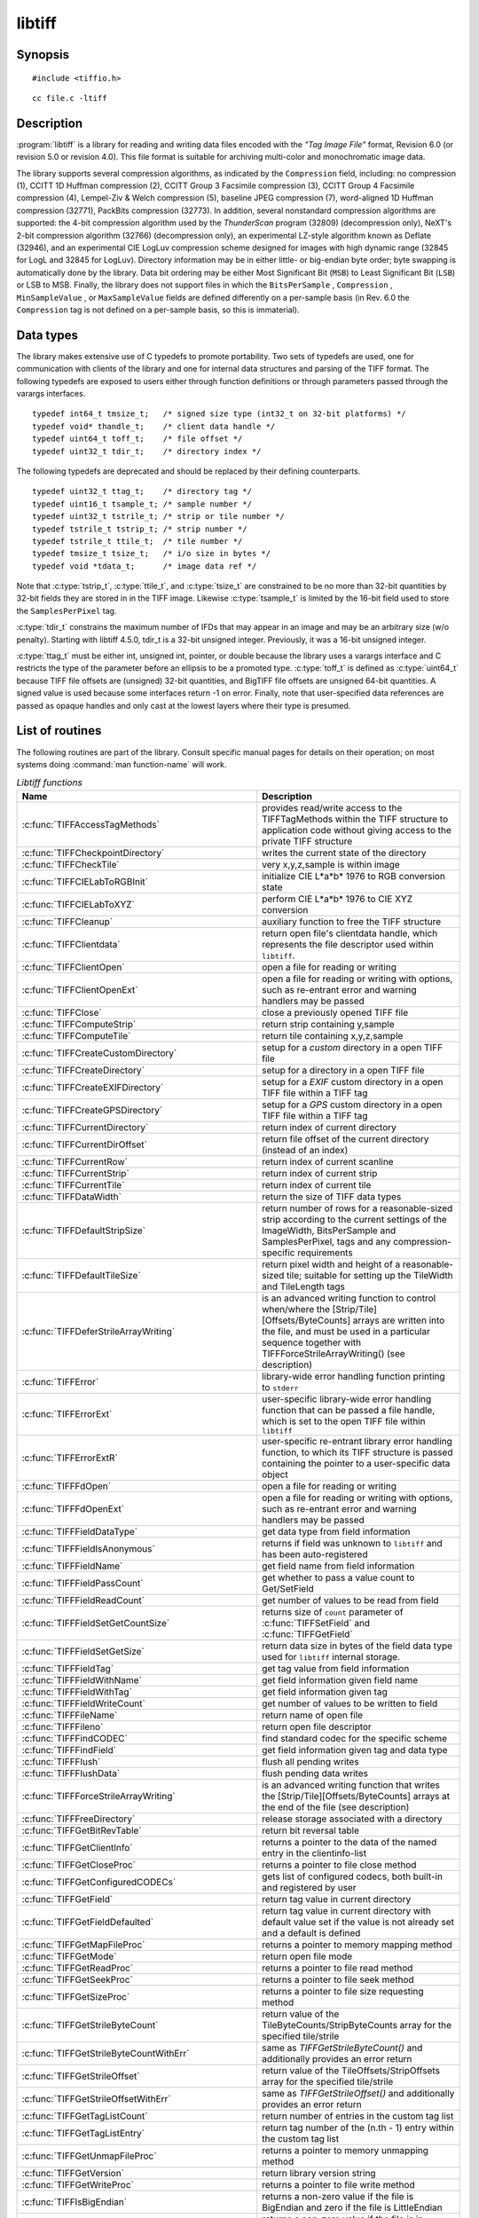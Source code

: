 libtiff
=======

Synopsis
--------

.. highlight:: c

::

    #include <tiffio.h>

.. highlight:: shell

::

    cc file.c -ltiff

Description
-----------

:program:`libtiff` is a library for reading and writing data files encoded with the
*"Tag Image File"* format, Revision 6.0 (or revision 5.0 or revision 4.0). This file
format is suitable for archiving multi-color and monochromatic image data.

The library supports several compression algorithms, as indicated by the
``Compression`` field, including:
no compression (1),
CCITT 1D Huffman compression (2),
CCITT Group 3 Facsimile compression (3),
CCITT Group 4 Facsimile compression (4),
Lempel-Ziv & Welch compression (5),
baseline JPEG compression (7),
word-aligned 1D Huffman compression (32771),
PackBits compression (32773).
In addition, several nonstandard compression algorithms are supported: the
4-bit compression algorithm used by the
*ThunderScan* program (32809) (decompression only),
NeXT's 2-bit compression algorithm (32766) (decompression only),
an experimental LZ-style algorithm known as Deflate (32946),
and an experimental CIE LogLuv compression scheme designed
for images with high dynamic range (32845 for LogL and 32845 for LogLuv).
Directory information may be in either little- or big-endian byte order; byte
swapping is automatically done by the library. Data bit ordering may be either
Most Significant Bit (``MSB``) to Least Significant Bit (``LSB``) or
LSB to MSB.
Finally, the library does not support files in which the
``BitsPerSample`` ,
``Compression`` ,
``MinSampleValue`` ,
or
``MaxSampleValue``
fields are defined differently on a per-sample basis
(in Rev. 6.0 the
``Compression``
tag is not defined on a per-sample basis, so this is immaterial).

.. _DataTypes:

Data types
----------

The library makes extensive use of C typedefs to promote portability.
Two sets of typedefs are used, one for communication with clients
of the library and one for internal data structures and parsing of the
TIFF format.
The following typedefs are exposed to users either through function
definitions or through parameters passed through the varargs interfaces.

.. highlight:: c

::

    typedef int64_t tmsize_t;   /* signed size type (int32_t on 32-bit platforms) */
    typedef void* thandle_t;    /* client data handle */
    typedef uint64_t toff_t;    /* file offset */
    typedef uint32_t tdir_t;    /* directory index */

The following typedefs are deprecated and should be replaced by their
defining counterparts.

.. highlight:: c

::

    typedef uint32_t ttag_t;    /* directory tag */
    typedef uint16_t tsample_t; /* sample number */
    typedef uint32_t tstrile_t; /* strip or tile number */
    typedef tstrile_t tstrip_t; /* strip number */
    typedef tstrile_t ttile_t;  /* tile number */
    typedef tmsize_t tsize_t;   /* i/o size in bytes */
    typedef void *tdata_t;      /* image data ref */

Note that
:c:type:`tstrip_t`,
:c:type:`ttile_t`,
and
:c:type:`tsize_t`
are constrained to be no more than 32-bit quantities by 32-bit fields they are
stored in in the
TIFF
image.
Likewise
:c:type:`tsample_t`
is limited by the 16-bit field used to store the
``SamplesPerPixel``
tag.

:c:type:`tdir_t`
constrains the maximum number of
IFDs
that may appear in an image and may be an arbitrary size (w/o penalty).
Starting with libtiff 4.5.0, tdir_t is a 32-bit unsigned integer. Previously,
it was a 16-bit unsigned integer.

:c:type:`ttag_t`
must be either int, unsigned int, pointer, or double because the library uses
a varargs interface and
C restricts the type of the parameter before an ellipsis to be a promoted type.
:c:type:`toff_t`
is defined as :c:type:`uint64_t` because TIFF file offsets are (unsigned) 32-bit
quantities, and BigTIFF file offsets are unsigned 64-bit quantities.
A signed value is used because some interfaces return -1 on
error. Finally, note that user-specified data references are passed as opaque
handles and only cast at the lowest layers where their type is presumed.

.. TODO: Check why this toff_t was switched to unsigned and update description.

.. _List_of_routines:

List of routines
----------------

The following routines are part of the library. Consult specific manual pages
for details on their operation; on most systems doing :command:`man function-name`
will work.

.. list-table:: *Libtiff functions*
    :widths: 5 20
    :header-rows: 1

    * - Name
      - Description
    * - :c:func:`TIFFAccessTagMethods`
      -  provides read/write access to the TIFFTagMethods within the TIFF structure
         to application code without giving access to the private TIFF structure
    * - :c:func:`TIFFCheckpointDirectory`
      - writes the current state of the directory
    * - :c:func:`TIFFCheckTile`
      - very x,y,z,sample is within image
    * - :c:func:`TIFFCIELabToRGBInit`
      - initialize CIE L*a*b* 1976 to RGB conversion state
    * - :c:func:`TIFFCIELabToXYZ`
      - perform CIE L*a*b* 1976 to CIE XYZ conversion
    * - :c:func:`TIFFCleanup`
      - auxiliary function to free the TIFF structure
    * - :c:func:`TIFFClientdata`
      - return open file's clientdata handle, which represents
        the file descriptor used within ``libtiff``.
    * - :c:func:`TIFFClientOpen`
      - open a file for reading or writing
    * - :c:func:`TIFFClientOpenExt`
      - open a file for reading or writing with options,
        such as re-entrant error and warning handlers may be passed
    * - :c:func:`TIFFClose`
      - close a previously opened TIFF file
    * - :c:func:`TIFFComputeStrip`
      - return strip containing y,sample
    * - :c:func:`TIFFComputeTile`
      - return tile containing x,y,z,sample
    * - :c:func:`TIFFCreateCustomDirectory`
      - setup for a *custom* directory in a open TIFF file
    * - :c:func:`TIFFCreateDirectory`
      - setup for a directory in a open TIFF file
    * - :c:func:`TIFFCreateEXIFDirectory`
      - setup for a *EXIF* custom directory in a open TIFF file within a TIFF tag
    * - :c:func:`TIFFCreateGPSDirectory`
      - setup for a *GPS* custom directory in a open TIFF file within a TIFF tag
    * - :c:func:`TIFFCurrentDirectory`
      - return index of current directory
    * - :c:func:`TIFFCurrentDirOffset`
      - return file offset of the current directory (instead of an index)
    * - :c:func:`TIFFCurrentRow`
      - return index of current scanline
    * - :c:func:`TIFFCurrentStrip`
      - return index of current strip
    * - :c:func:`TIFFCurrentTile`
      - return index of current tile
    * - :c:func:`TIFFDataWidth`
      - return the size of TIFF data types
    * - :c:func:`TIFFDefaultStripSize`
      - return number of rows for a reasonable-sized strip according to the
        current settings of the ImageWidth, BitsPerSample and SamplesPerPixel,
        tags and any compression-specific requirements
    * - :c:func:`TIFFDefaultTileSize`
      - return pixel width and height of a reasonable-sized tile;
        suitable for setting up the TileWidth and TileLength tags
    * - :c:func:`TIFFDeferStrileArrayWriting`
      - is an advanced writing function to control when/where the
        [Strip/Tile][Offsets/ByteCounts] arrays are written into the file,
        and must be used in a particular sequence together with
        TIFFForceStrileArrayWriting() (see description)
    * - :c:func:`TIFFError`
      - library-wide error handling function printing to ``stderr``
    * - :c:func:`TIFFErrorExt`
      - user-specific library-wide error handling function that can be passed
        a file handle, which is set to the open TIFF file within ``libtiff``
    * - :c:func:`TIFFErrorExtR`
      - user-specific re-entrant library error handling function,
        to which its TIFF structure is passed
        containing the pointer to a user-specific data object
    * - :c:func:`TIFFFdOpen`
      - open a file for reading or writing
    * - :c:func:`TIFFFdOpenExt`
      - open a file for reading or writing with options,
        such as re-entrant error and warning handlers may be passed
    * - :c:func:`TIFFFieldDataType`
      - get data type from field information
    * - :c:func:`TIFFFieldIsAnonymous`
      - returns if field was unknown to ``libtiff`` and has been auto-registered
    * - :c:func:`TIFFFieldName`
      - get field name from field information
    * - :c:func:`TIFFFieldPassCount`
      - get whether to pass a value count to Get/SetField
    * - :c:func:`TIFFFieldReadCount`
      - get number of values to be read from field
    * - :c:func:`TIFFFieldSetGetCountSize`
      - returns size of ``count`` parameter of :c:func:`TIFFSetField` and
        :c:func:`TIFFGetField`
    * - :c:func:`TIFFFieldSetGetSize`
      - return data size in bytes of the field data type used for ``libtiff``
        internal storage.
    * - :c:func:`TIFFFieldTag`
      - get tag value from field information
    * - :c:func:`TIFFFieldWithName`
      - get field information given field name
    * - :c:func:`TIFFFieldWithTag`
      - get field information given tag
    * - :c:func:`TIFFFieldWriteCount`
      - get number of values to be written to field
    * - :c:func:`TIFFFileName`
      - return name of open file
    * - :c:func:`TIFFFileno`
      - return open file descriptor
    * - :c:func:`TIFFFindCODEC`
      - find standard codec for the specific scheme
    * - :c:func:`TIFFFindField`
      - get field information given tag and data type
    * - :c:func:`TIFFFlush`
      - flush all pending writes
    * - :c:func:`TIFFFlushData`
      - flush pending data writes
    * - :c:func:`TIFFForceStrileArrayWriting`
      - is an advanced writing function that writes the
        [Strip/Tile][Offsets/ByteCounts] arrays at the end of the file (see description)
    * - :c:func:`TIFFFreeDirectory`
      - release storage associated with a directory
    * - :c:func:`TIFFGetBitRevTable`
      - return bit reversal table
    * - :c:func:`TIFFGetClientInfo`
      - returns a pointer to the data of the named entry in the clientinfo-list
    * - :c:func:`TIFFGetCloseProc`
      - returns a pointer to file close method
    * - :c:func:`TIFFGetConfiguredCODECs`
      - gets list of configured codecs, both built-in and registered by user
    * - :c:func:`TIFFGetField`
      - return tag value in current directory
    * - :c:func:`TIFFGetFieldDefaulted`
      - return tag value in current directory with default value set if the
        value is not already set and a default is defined
    * - :c:func:`TIFFGetMapFileProc`
      - returns a pointer to memory mapping method
    * - :c:func:`TIFFGetMode`
      - return open file mode
    * - :c:func:`TIFFGetReadProc`
      - returns a pointer to file read method
    * - :c:func:`TIFFGetSeekProc`
      - returns a pointer to file seek method
    * - :c:func:`TIFFGetSizeProc`
      - returns a pointer to file size requesting method
    * - :c:func:`TIFFGetStrileByteCount`
      - return value of the TileByteCounts/StripByteCounts array for the
        specified tile/strile
    * - :c:func:`TIFFGetStrileByteCountWithErr`
      - same as `TIFFGetStrileByteCount()` and additionally provides an error return
    * - :c:func:`TIFFGetStrileOffset`
      - return value of the TileOffsets/StripOffsets array for the specified tile/strile
    * - :c:func:`TIFFGetStrileOffsetWithErr`
      - same as `TIFFGetStrileOffset()` and additionally provides an error return
    * - :c:func:`TIFFGetTagListCount`
      - return number of entries in the custom tag list
    * - :c:func:`TIFFGetTagListEntry`
      - return tag number of the (n.th - 1) entry within the custom tag list
    * - :c:func:`TIFFGetUnmapFileProc`
      - returns a pointer to memory unmapping method
    * - :c:func:`TIFFGetVersion`
      - return library version string
    * - :c:func:`TIFFGetWriteProc`
      - returns a pointer to file write method
    * - :c:func:`TIFFIsBigEndian`
      - returns a non-zero value if the file is BigEndian and zero if the file is
        LittleEndian
    * - :c:func:`TIFFIsBigTIFF`
      - returns a non-zero value if the file is in BigTIFF style
    * - :c:func:`TIFFIsByteSwapped`
      - return true if image data is byte-swapped
    * - :c:func:`TIFFIsCODECConfigured`
      - check, whether we have working codec
    * - :c:func:`TIFFIsMSB2LSB`
      - return true if image data is being returned with bit 0 as the most significant bit
    * - :c:func:`TIFFIsTiled`
      - return true if image data is tiled
    * - :c:func:`TIFFIsUpSampled`
      - returns a non-zero value if image data returned through the read interface
        Routines is being up-sampled
    * - :c:func:`TIFFLastDirectory`
      - returns a non-zero value if the current directory is the last directory
        in the file; otherwise zero is returned
    * - :c:func:`TIFFMergeFieldInfo`
      - adds application defined TIFF tags to the list of known ``libtiff`` tags
    * - :c:func:`TIFFNumberOfDirectories`
      - return number of directories in a file
    * - :c:func:`TIFFNumberOfStrips`
      - return number of strips in an image
    * - :c:func:`TIFFNumberOfTiles`
      - return number of tiles in an image
    * - :c:func:`TIFFOpen`
      - open a file for reading or writing
    * - :c:func:`TIFFOpenExt`
      - open a file for reading or writing  with options,
        such as re-entrant error and warning handlers may be passed
    * - :c:func:`TIFFOpenW`
      - opens a TIFF file with a Unicode filename, for read/writing
    * - :c:func:`TIFFOpenWExt`
      - opens a TIFF file with a Unicode filename, for read/writing
        with options, such as re-entrant error and warning handlers may be passed
    * - :c:func:`TIFFOpenOptionsAlloc`
      - allocates memory for :c:type:`TIFFOpenOptions` opaque structure
    * - :c:func:`TIFFOpenOptionsFree`
      - releases the allocated memory for :c:type:`TIFFOpenOptions`
    * - :c:func:`TIFFOpenOptionsSetMaxSingleMemAlloc`
      - limits the maximum single memory allocation within ``libtiff``
    * - :c:func:`TIFFOpenOptionsSetMaxCumulatedMemAlloc`
      - limits the maximum cumulated memory allocation within ``libtiff``
    * - :c:func:`TIFFOpenOptionsSetErrorHandlerExtR`
      - setup of a user-specific and per-TIFF handle (re-entrant) error handler
    * - :c:func:`TIFFOpenOptionsSetWarningHandlerExtR`
      - setup of a user-specific and per-TIFF handle (re-entrant) warning handler
    * - :c:func:`TIFFPrintDirectory`
      - print description of the current directory
    * - :c:func:`TIFFRasterScanlineSize`
      - returns the size in bytes of a complete decoded and packed raster scanline
    * - :c:func:`TIFFRasterScanlineSize64`
      - return size as :c:type:`uint64_t`
    * - :c:func:`TIFFRawStripSize`
      - return number of bytes in a raw strip
    * - :c:func:`TIFFRawStripSize64`
      - return number of bytes in a raw strip as :c:type:`uint64_t`
    * - :c:func:`TIFFReadBufferSetup`
      - specify i/o buffer for reading
    * - :c:func:`TIFFReadCustomDirectory`
      - read the custom directory from the given offset
        and set the context of the TIFF-handle tif to that custom directory
    * - :c:func:`TIFFReadDirectory`
      - read the next directory
    * - :c:func:`TIFFReadEncodedStrip`
      - read and decode a strip of data
    * - :c:func:`TIFFReadEncodedTile`
      - read and decode a tile of data
    * - :c:func:`TIFFReadEXIFDirectory`
      - read the EXIF directory from the given offset
        and set the context of the TIFF-handle tif to that EXIF directory
    * - :c:func:`TIFFReadFromUserBuffer`
      - replaces the use of :c:func:`TIFFReadEncodedStrip` / :c:func:`TIFFReadEncodedTile`
        when the user can provide the buffer for the input data
    * - :c:func:`TIFFReadGPSDirectory`
      - read the GPS directory from the given offset
        and set the context of the TIFF-handle tif to that GPS directory
    * - :c:func:`TIFFReadRawStrip`
      - read a raw strip of data
    * - :c:func:`TIFFReadRawTile`
      - read a raw tile of data
    * - :c:func:`TIFFReadRGBAImage`
      - read an image into a fixed format raster
    * - :c:func:`TIFFReadRGBAImageOriented`
      - works like :c:func:`TIFFReadRGBAImage` except that the user can specify
        the raster origin position
    * - :c:func:`TIFFReadRGBAStrip`
      - reads a single strip of a strip-based image into memory, storing the
        result in the user supplied RGBA raster
    * - :c:func:`TIFFReadRGBAStripExt`
      - same as :c:func:`TIFFReadRGBAStrip` but providing the parameter `stop_on_error`
    * - :c:func:`TIFFReadRGBATile`
      - reads a single tile of a tile-based image into memory, storing the
        result in the user supplied RGBA raster
    * - :c:func:`TIFFReadRGBATileExt`
      - same as :c:func:`TIFFReadRGBATile` but providing the parameter `stop_on_error`
    * - :c:func:`TIFFReadScanline`
      - read and decode a row of data
    * - :c:func:`TIFFReadTile`
      - read and decode a tile of data
    * - :c:func:`TIFFRegisterCODEC`
      - override standard codec for the specific scheme
    * - :c:func:`TIFFReverseBits`
      - reverse bits in an array of bytes
    * - :c:func:`TIFFRewriteDirectory`
      - operates similarly to :c:func:`TIFFWriteDirectory`, but can be called
        with directories previously read or written that already have an established
        location in the file and places it at the end of the file
    * - :c:func:`TIFFRGBAImageBegin`
      - setup decoder state for TIFFRGBAImageGet
    * - :c:func:`TIFFRGBAImageEnd`
      - release TIFFRGBAImage decoder state
    * - :c:func:`TIFFRGBAImageGet`
      - read and decode an image
    * - :c:func:`TIFFRGBAImageOK`
      - is image readable by TIFFRGBAImageGet
    * - :c:func:`TIFFScanlineSize`
      - return size of a scanline
    * - :c:func:`TIFFScanlineSize64`
      - return size of a scanline as :c:type:`uint64_t`
    * - :c:func:`TIFFSetClientdata`
      - set open file's clientdata (file descriptor/handle),
        and return previous value
    * - :c:func:`TIFFSetClientInfo`
      - adds or replaces an entry in the clientinfo-list
    * - :c:func:`TIFFSetCompressionScheme`
      - set compression scheme
    * - :c:func:`TIFFSetDirectory`
      - set the current directory
    * - :c:func:`TIFFSetErrorHandler`
      - set error handler function
    * - :c:func:`TIFFSetErrorHandlerExt`
      - set error handler function with a file handle as parameter
    * - :c:func:`TIFFSetField`
      - set a tag's value in the current directory
    * - :c:func:`TIFFSetFileName`
      - sets the file name in the TIFF-structure and returns the old file name
    * - :c:func:`TIFFSetFileno`
      - overwrites a copy of the open file's I/O descriptor, and return previous value
        (refer to detailed description)
    * - :c:func:`TIFFSetMode`
      - sets the ``libtiff`` open mode in the TIFF-structure and returns the old mode
    * - :c:func:`TIFFSetSubDirectory`
      - set the current directory
    * - :c:func:`TIFFSetTagExtender`
      - is used to register the merge function for user defined tags as an
        extender callback with ``libtiff``
    * - :c:func:`TIFFSetupStrips`
      - setup  or reset strip parameters and strip array memory
    * - :c:func:`TIFFSetWarningHandler`
      - set warning handler function
    * - :c:func:`TIFFSetWarningHandlerExt`
      - set warning handler function with a file handle as parameter
    * - :c:func:`TIFFSetWriteOffset`
      - set current write offset
    * - :c:func:`TIFFStripSize`
      - return size of a strip
    * - :c:func:`TIFFStripSize64`
      - return equivalent size for a strip of data as :c:type:`uint64_t`
    * - :c:func:`TIFFSwabArrayOfDouble`
      - swap bytes of an array of doubles
    * - :c:func:`TIFFSwabArrayOfFloat`
      - swap bytes of an array of floats
    * - :c:func:`TIFFSwabArrayOfLong`
      - swap bytes of an array of longs
    * - :c:func:`TIFFSwabArrayOfLong8`
      - swap bytes of an array of uint64_t
    * - :c:func:`TIFFSwabArrayOfShort`
      - swap bytes of an array of shorts
    * - :c:func:`TIFFSwabArrayOfTriples`
      - swap the first and third byte of each triple within an array of bytes
    * - :c:func:`TIFFSwabDouble`
      - swap bytes of double
    * - :c:func:`TIFFSwabFloat`
      - swap bytes of float
    * - :c:func:`TIFFSwabLong`
      - swap bytes of long
    * - :c:func:`TIFFSwabLong8`
      - swap bytes of long long (uint64_t)
    * - :c:func:`TIFFSwabShort`
      - swap bytes of short
    * - :c:func:`TIFFTileRowSize`
      - return size of a row in a tile
    * - :c:func:`TIFFTileRowSize64`
      - return size of a row in a tile as :c:type:`uint64_t`
    * - :c:func:`TIFFTileSize`
      - return size of a tile
    * - :c:func:`TIFFTileSize64`
      - return size of a tile as :c:type:`uint64_t`
    * - :c:func:`TIFFUnlinkDirectory`
      - unlink the specified directory from the directory chain
    * - :c:func:`TIFFUnRegisterCODEC`
      - unregisters the codec
    * - :c:func:`TIFFUnsetField`
      - clear the contents of the field in the internal structure
    * - :c:func:`TIFFVGetField`
      - return tag value in current directory
    * - :c:func:`TIFFVGetFieldDefaulted`
      - return tag value in current directory
    * - :c:func:`TIFFVSetField`
      - set a tag's value in the current directory
    * - :c:func:`TIFFVStripSize`
      - return number of bytes in a strip
    * - :c:func:`TIFFVStripSize64`
      - return number of bytes in a strip with *nrows* rows of data as :c:type:`uint64_t`
    * - :c:func:`TIFFVTileSize`
      - returns the number of bytes in a row-aligned tile with *nrows* of data
    * - :c:func:`TIFFVTileSize64`
      - returns the number of bytes in a row-aligned tile with *nrows* of data
        a :c:type:`uint64_t` number
    * - :c:func:`TIFFWarning`
      - library-wide warning handling function printing to ``stderr``
    * - :c:func:`TIFFWarningExt`
      - user-specific library-wide warning handling function that can be passed
        a file handle, which is set to the open TIFF file within ``libtiff``
    * - :c:func:`TIFFWarningExtR`
      - user-specific re-entrant library warning handling function,
        to which its TIFF structure is passed
        containing the pointer to a user-specific data object
    * - :c:func:`TIFFSetThreadPoolSize`
      - configure the number of worker threads for the internal thread pool
    * - :c:func:`TIFFSetUseNEON`
      - enable or disable ARM NEON optimized routines
    * - :c:func:`TIFFSetUseSSE41`
      - enable or disable SSE4.1 optimized routines
    * - :c:func:`TIFFSetUseAES`
      - enable or disable hardware AES whitening
    * - :c:func:`TIFFUseNEON`
      - query if NEON optimizations are enabled
    * - :c:func:`TIFFUseSSE41`
      - query if SSE4.1 optimizations are enabled
    * - :c:func:`TIFFUseAES`
      - query if AES whitening is enabled
    * - :c:func:`TIFFWriteBufferSetup`
      - sets up the data buffer used to write raw (encoded) data to a file
    * - :c:func:`TIFFWriteCheck`
      - verify file is writable and that the directory information is setup properly
    * - :c:func:`TIFFWriteCustomDirectory`
      - write the current custom directory (also EXIF or GPS) to file
    * - :c:func:`TIFFWriteDirectory`
      - write the current directory
    * - :c:func:`TIFFWriteEncodedStrip`
      - compress and write a strip of data
    * - :c:func:`TIFFWriteEncodedTile`
      - compress and write a tile of data
    * - :c:func:`TIFFWriteRawStrip`
      - write a raw strip of data
    * - :c:func:`TIFFWriteRawTile`
      - write a raw tile of data
    * - :c:func:`TIFFWriteScanline`
      - write a scanline of data
    * - :c:func:`TIFFWriteTile`
      - compress and write a tile of data
    * - :c:func:`TIFFXYZToRGB`
      - perform CIE XYZ to RGB conversion
    * - :c:func:`TIFFYCbCrtoRGB`
      - perform YCbCr to RGB conversion
    * - :c:func:`TIFFYCbCrToRGBInit`
      - initialize YCbCr to RGB conversion state

.. list-table:: *Libtiff auxiliary functions*
    :widths: 5 20
    :header-rows: 1

    * - Name
      - Description
    * - :c:func:`_TIFFCheckMalloc`
      - checking for integer overflow before dynamically allocate memory buffer
    * - :c:func:`_TIFFCheckRealloc`
      - checking for integer overflow before dynamically reallocate memory buffer
    * - :c:func:`_TIFFClampDoubleToUInt32`
      - clamps double values into the range of :c:type:`uint32_t` (i.e. 0 .. 0xFFFFFFFF)
    * - :c:func:`_TIFFfree`
      - free memory buffer
    * - :c:func:`_TIFFGetExifFields`
      - return a pointer to the ``libtiff`` internal definition list of the EXIF tags
    * - :c:func:`_TIFFGetGpsFields`
      - return a pointer to the ``libtiff`` internal definition list of the GPS tags
    * - :c:func:`_TIFFmalloc`
      - dynamically allocate memory buffer
    * - :c:func:`_TIFFmemcmp`
      - compare contents of the memory buffers
    * - :c:func:`_TIFFmemcpy`
      - copy contents of the one buffer to another
    * - :c:func:`_TIFFmemset`
      - fill memory buffer with a constant byte
    * - :c:func:`_TIFFMultiply32`
      - checks for an integer overflow of the multiplication result of `uint32_t` and
        return the multiplication result or `0` if an overflow would happen
    * - :c:func:`_TIFFMultiply64`
      - checks for an integer overflow of the multiplication result of `uint64_t` and
        return the multiplication result or `0` if an overflow would happen
    * - :c:func:`_TIFFrealloc`
      - dynamically reallocate memory buffer
    * - :c:func:`_TIFFRewriteField`
      - Rewrite a field in the directory on disk without regard
        to updating the TIFF directory structure in memory


Tag usage
---------

For a table of TIFF tags recognized by the library refer to
:doc:`/specification/coverage`.

"Pseudo tags"
-------------

In addition to the normal TIFF
tags the library supports a collection of
tags whose values lie in a range outside the valid range of TIFF
tags. These tags are termed *pseudo-tags*
and are used to control various codec-specific functions within the library.
The table below summarizes the defined pseudo-tags.

.. list-table:: libtiff supported tags
    :widths: 10 2 2 15
    :header-rows: 1

    * - Tag name
      - Codec
      - R/W
      - Library Use/Notes

    * - :c:macro:`TIFFTAG_FAXMODE`
      - G3
      - R/W
      - general codec operation
    * - :c:macro:`TIFFTAG_FAXFILLFUNC`
      - G3/G4
      - R/W
      - bitmap fill function
    * - :c:macro:`TIFFTAG_JPEGQUALITY`
      - JPEG
      - R/W
      - compression quality control
    * - :c:macro:`TIFFTAG_JPEGCOLORMODE`
      - JPEG
      - R/W
      - control colorspace conversions
    * - :c:macro:`TIFFTAG_JPEGTABLESMODE`
      - JPEG
      - R/W
      - control contents of ``JPEGTables`` tag
    * - :c:macro:`TIFFTAG_ZIPQUALITY`
      - Deflate
      - R/W
      - compression quality level
    * - :c:macro:`TIFFTAG_PIXARLOGDATAFMT`
      - PixarLog
      - R/W
      - user data format
    * - :c:macro:`TIFFTAG_PIXARLOGQUALITY`
      - PixarLog
      - R/W
      - compression quality level
    * - :c:macro:`TIFFTAG_SGILOGDATAFMT`
      - SGILog
      - R/W
      - user data format

:c:macro:`TIFFTAG_FAXMODE`:

  Control the operation of the Group 3 codec.
  Possible values (independent bits that can be combined by
  or'ing them together) are:

  :c:macro:`FAXMODE_CLASSIC`:

    (enable old-style format in which the ``RTC``
    is written at the end of the last strip),

  :c:macro:`FAXMODE_NORTC`:

    (opposite of :c:macro:`FAXMODE_CLASSIC`; also called
    :c:macro:`FAXMODE_CLASSF`),

  :c:macro:`FAXMODE_NOEOL`:

    (do not write ``EOL`` codes at the start of each row of data),

  :c:macro:`FAXMODE_BYTEALIGN`:

    (align each encoded row to an 8-bit boundary),

  :c:macro:`FAXMODE_WORDALIGN`:

    (align each encoded row to an 16-bit boundary),

  The default value is dependent on the compression scheme; this
  pseudo-tag is used by the various G3 and G4 codecs to share code.

:c:macro:`TIFFTAG_FAXFILLFUNC`:

  Control the function used to convert arrays of black and white
  runs to packed bit arrays.
  This hook can be used to image decoded scanlines in multi-bit
  depth rasters (e.g. for display in colormap mode)
  or for other purposes.
  The default value is a pointer to a builtin function that images
  packed bilevel data.

:c:macro:`TIFFTAG_IPTCNEWSPHOTO`:

  Tag contains image metadata per the IPTC newsphoto spec: Headline,
  captioning, credit, etc... Used by most wire services.

:c:macro:`TIFFTAG_PHOTOSHOP`:

  Tag contains Photoshop captioning information and metadata. Photoshop
  uses in parallel and redundantly alongside :c:macro:`IPTCNEWSPHOTO` information.

:c:macro:`TIFFTAG_JPEGQUALITY`:

  Control the compression quality level used in the baseline algorithm.
  Note that quality levels are in the range 0-100 with a default value of 75.

:c:macro:`TIFFTAG_JPEGCOLORMODE`:

  Control whether or not conversion is done between
  RGB and YCbCr colorspaces.
  Possible values are:

  :c:macro:`JPEGCOLORMODE_RAW`:

    (do not convert), and

  :c:macro:`JPEGCOLORMODE_RGB`:

    (convert to/from RGB)

  The default value is :c:macro:`JPEGCOLORMODE_RAW`.

:c:macro:`TIFFTAG_JPEGTABLESMODE`:

  Control the information written in the ``JPEGTables`` tag.
  Possible values (independent bits that can be combined by
  or'ing them together) are:

  :c:macro:`JPEGTABLESMODE_QUANT`:

    (include quantization tables), and

  :c:macro:`JPEGTABLESMODE_HUFF`:

    (include Huffman encoding tables).

  The default value is :c:expr:`JPEGTABLESMODE_QUANT|JPEGTABLESMODE_HUFF`.

:c:macro:`TIFFTAG_ZIPQUALITY`:

  Control the compression technique used by the Deflate codec.
  Quality levels are in the range 1-9 with larger numbers yielding better
  compression at the cost of more computation.
  The default quality level is 6 which yields a good time-space tradeoff.

:c:macro:`TIFFTAG_PIXARLOGDATAFMT`:

  Control the format of user data passed *in*
  to the PixarLog codec when encoding and passed
  *out* from when decoding. Possible values are:

  :c:macro:`PIXARLOGDATAFMT_8BIT`:

    for 8-bit unsigned pixels,

  :c:macro:`PIXARLOGDATAFMT_8BITABGR`:

    for 8-bit unsigned ABGR-ordered pixels,

  :c:macro:`PIXARLOGDATAFMT_11BITLOG`:

    for 11-bit log-encoded raw data,

  :c:macro:`PIXARLOGDATAFMT_12BITPICIO`:

    for 12-bit PICIO-compatible data,

  :c:macro:`PIXARLOGDATAFMT_16BIT`:

    for 16-bit signed samples, and

  :c:macro:`PIXARLOGDATAFMT_FLOAT`:

    for 32-bit IEEE floating point samples.

:c:macro:`TIFFTAG_PIXARLOGQUALITY`:

  Control the compression technique used by the PixarLog codec.
  This value is treated identically to :c:macro:`TIFFTAG_ZIPQUALITY`; see the
  above description.

:c:macro:`TIFFTAG_SGILOGDATAFMT`:

  Control the format of client data passed *in*
  to the SGILog codec when encoding and passed
  *out* from when decoding.  Possible values are:

  :c:macro:`SGILOGDATAFMT_FLTXYZ`:

    for converting between LogLuv and 32-bit IEEE floating valued XYZ pixels,

  :c:macro:`SGILOGDATAFMT_16BITLUV`:

    for 16-bit encoded Luv pixels,

  :c:macro:`SGILOGDATAFMT_32BITRAW`:
  :c:macro:`SGILOGDATAFMT_24BITRAW`:

     for no conversion of data,

  :c:macro:`SGILOGDATAFMT_8BITRGB`:

    for returning 8-bit RGB data (valid only when decoding LogLuv-encoded data),

  :c:macro:`SGILOGDATAFMT_FLTY`:

    for converting between LogL and 32-bit IEEE floating valued Y pixels,

  :c:macro:`SGILOGDATAFMT_16BITL`:

    for 16-bit encoded L pixels, and

  :c:macro:`SGILOGDATAFMT_8BITGRY`:

    for returning 8-bit greyscale data
    (valid only when decoding LogL-encoded data).

Diagnostics
-----------

All error messages are directed through the :c:func:`TIFFErrorExtR` routine.
By default messages are directed to ``stderr`` in the form:
``module: message\n``.
Warning messages are likewise directed through the
:c:func:`TIFFWarningExtR` routine.

See also
--------

:doc:`/tools/fax2tiff`,
:doc:`/tools/pal2rgb`,
:doc:`/tools/ppm2tiff`,
:doc:`/tools/rgb2ycbcr`,
:doc:`/tools/raw2tiff`,
:doc:`/tools/tiff2bw`,
:doc:`/tools/tiffdither`,
:doc:`/tools/tiffdump`,
:doc:`/tools/tiffcp`,
:doc:`/tools/tiffcmp`,
:doc:`/tools/tiffgt`,
:doc:`/tools/tiffinfo`,
:doc:`/tools/tiffmedian`,
:doc:`/tools/tiffsplit`,

**"Tag Image File Format Specification *Revision 6.0*"**,
an Aldus Technical Memorandum.

**"The Spirit of TIFF Class F"** ,
an appendix to the TIFF 5.0 specification prepared by Cygnet Technologies.

Bugs
----

* The library does not support multi-sample images
  where some samples have different bits/sample.

* The library does not support random access to compressed data
  that is organized with more than one row per tile or strip.
